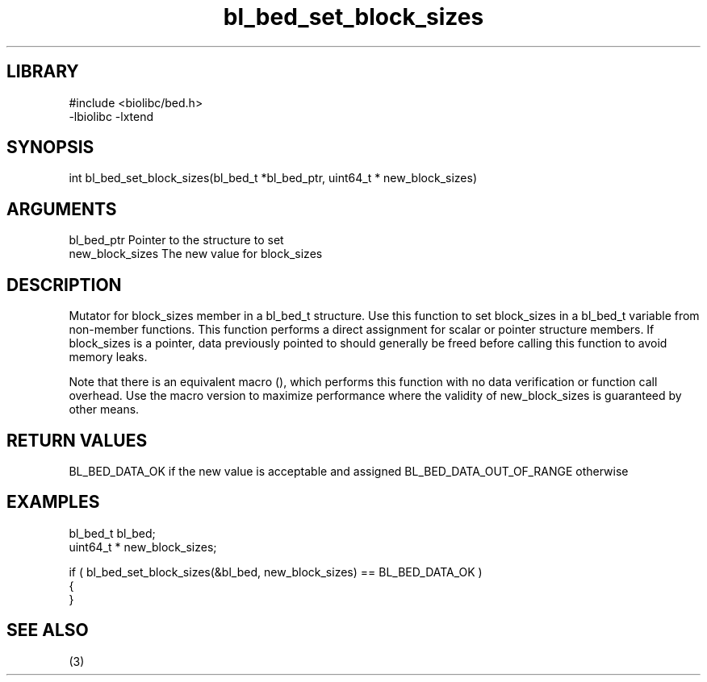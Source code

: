 \" Generated by c2man from bl_bed_set_block_sizes.c
.TH bl_bed_set_block_sizes 3

.SH LIBRARY
\" Indicate #includes, library name, -L and -l flags
.nf
.na
#include <biolibc/bed.h>
-lbiolibc -lxtend
.ad
.fi

\" Convention:
\" Underline anything that is typed verbatim - commands, etc.
.SH SYNOPSIS
.PP
int     bl_bed_set_block_sizes(bl_bed_t *bl_bed_ptr, uint64_t * new_block_sizes)

.SH ARGUMENTS
.nf
.na
bl_bed_ptr      Pointer to the structure to set
new_block_sizes The new value for block_sizes
.ad
.fi

.SH DESCRIPTION

Mutator for block_sizes member in a bl_bed_t structure.
Use this function to set block_sizes in a bl_bed_t variable
from non-member functions.  This function performs a direct
assignment for scalar or pointer structure members.  If
block_sizes is a pointer, data previously pointed to should
generally be freed before calling this function to avoid memory
leaks.

Note that there is an equivalent macro (), which performs
this function with no data verification or function call overhead.
Use the macro version to maximize performance where the validity
of new_block_sizes is guaranteed by other means.

.SH RETURN VALUES

BL_BED_DATA_OK if the new value is acceptable and assigned
BL_BED_DATA_OUT_OF_RANGE otherwise

.SH EXAMPLES
.nf
.na

bl_bed_t        bl_bed;
uint64_t *      new_block_sizes;

if ( bl_bed_set_block_sizes(&bl_bed, new_block_sizes) == BL_BED_DATA_OK )
{
}
.ad
.fi

.SH SEE ALSO

(3)

